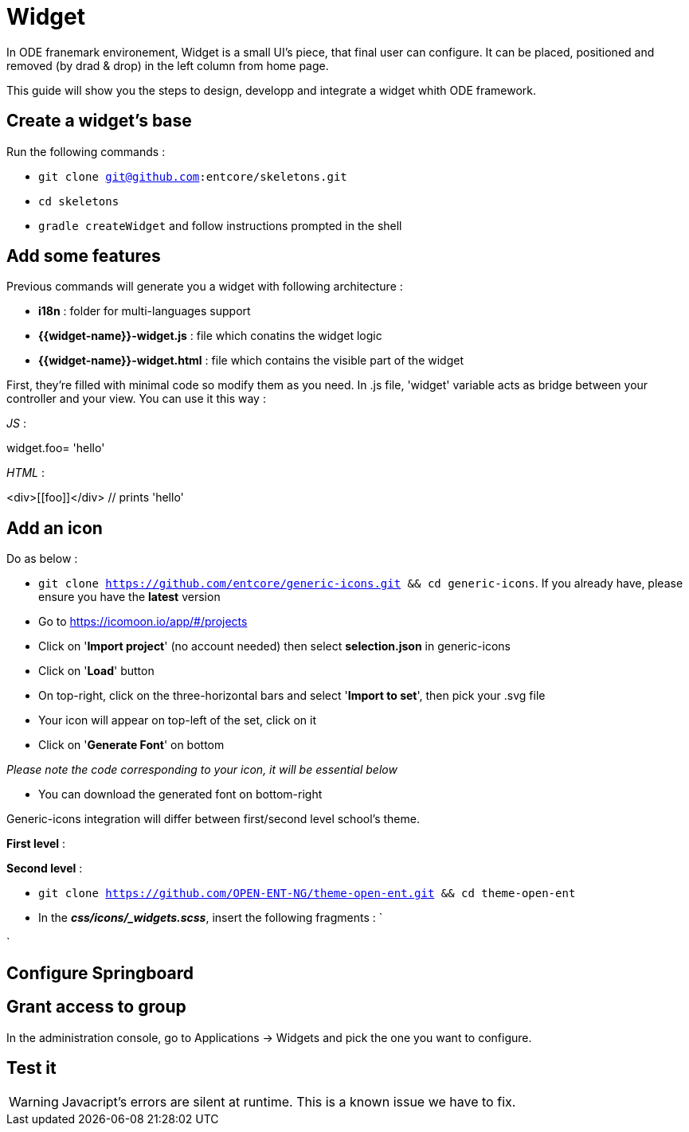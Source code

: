 = Widget

In ODE franemark environement, Widget is a small UI's piece, that final user can configure.
It can be placed, positioned and removed (by drad & drop) in the left column from home page. 

This guide will show you the steps to design, developp and integrate a widget whith ODE framework.

== Create a widget's base

Run the following commands :

* `git clone git@github.com:entcore/skeletons.git`
* `cd skeletons`
* `gradle createWidget` and follow instructions prompted in the shell

== Add some features

Previous commands will generate you a widget with following architecture :

* *i18n* : folder for multi-languages support
* *{{widget-name}}-widget.js* : file which conatins the widget logic
* *{{widget-name}}-widget.html* : file which contains the visible part of the widget

First, they're filled with minimal code so modify them as you need. In .js file, 'widget' variable acts as bridge between your controller and your view. You can use it this way :

_JS_ : 

widget.foo= 'hello'

_HTML_ :

<div>\[[foo]]</div> // prints 'hello'

== Add an icon

Do as below :

* `git clone https://github.com/entcore/generic-icons.git && cd generic-icons`. If you already have, please ensure you have the *latest* version
* Go to https://icomoon.io/app/#/projects
* Click on '*Import project*' (no account needed) then select *selection.json* in generic-icons
* Click on '*Load*' button
* On top-right, click on the three-horizontal bars and select '*Import to set*', then pick your .svg file
* Your icon will appear on top-left of the set, click on it
* Click on '*Generate Font*' on bottom

_Please note the code corresponding to your icon, it will be essential below_

* You can download the generated font on bottom-right

Generic-icons integration will differ between first/second level school's theme.

*First level* :



*Second level* :

* `git clone https://github.com/OPEN-ENT-NG/theme-open-ent.git && cd theme-open-ent`
* In the *_css/icons/_widgets.scss_*, insert the following fragments :
`

`

== Configure Springboard

== Grant access to group

In the administration console, go to Applications -> Widgets and pick the one you want to configure.


== Test it

WARNING: Javacript's errors are silent at runtime. This is a known issue we have to fix.